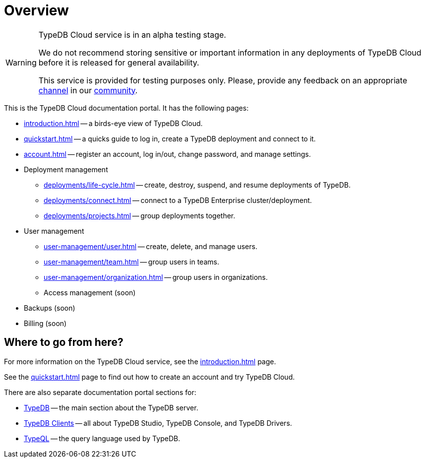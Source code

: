 = Overview
:keywords: typeql, documentation, overview, query, DDL, DML
:longTailKeywords: documentation overview, learn typedb, learn typeql, typedb schema, typedb data model
:pageTitle: Documentation overview
:summary: A birds-eye view of TypeQL and TypeDB

// tag::alpha-test-warning[]
[WARNING]
====
TypeDB Cloud service is in an alpha testing stage.

We do not recommend storing sensitive or important information in any deployments of TypeDB Cloud before it is
released for general availability.

This service is provided for testing purposes only. Please, provide any feedback on an appropriate
https://discord.com/channels/665254494820368395/1121450949664325702[channel] in our
https://discord.gg/aNsmBKrk[community].
====
// end::alpha-test-warning[]

This is the TypeDB Cloud documentation portal. It has the following pages:

* xref:introduction.adoc[] -- a birds-eye view of TypeDB Cloud.
* xref:quickstart.adoc[] -- a quicks guide to log in, create a TypeDB deployment and connect to it.
* xref:account.adoc[] -- register an account, log in/out, change password, and manage settings.

* Deployment management
** xref:deployments/life-cycle.adoc[] -- create, destroy, suspend, and resume deployments of TypeDB.
** xref:deployments/connect.adoc[] -- connect to a TypeDB Enterprise cluster/deployment.
** xref:deployments/projects.adoc[] -- group deployments together.

* User management
** xref:user-management/user.adoc[] -- create, delete, and manage users.
** xref:user-management/team.adoc[] -- group users in teams.
** xref:user-management/organization.adoc[] -- group users in organizations.
** Access management (soon)

////
* Configuration
** xref:configuration/overview.adoc[] -- organization-wise settings.
////

//The following features are still under development:

* Backups (soon)

* Billing (soon)

////
** Tariffs & Charges
** Balance and bills
** Payment methods
** Questions and answers
////


== Where to go from here?

For more information on the TypeDB Cloud service, see the xref:introduction.adoc[] page.

See the xref:quickstart.adoc[] page to find out how to create an account and try TypeDB Cloud.

There are also separate documentation portal sections for:

* xref:typedb::overview.adoc[TypeDB] -- the main section about the TypeDB server.
* xref:clients::clients.adoc[TypeDB Clients] -- all about TypeDB Studio, TypeDB Console, and TypeDB Drivers.
* xref:typeql::overview.adoc[TypeQL] -- the query language used by TypeDB.
